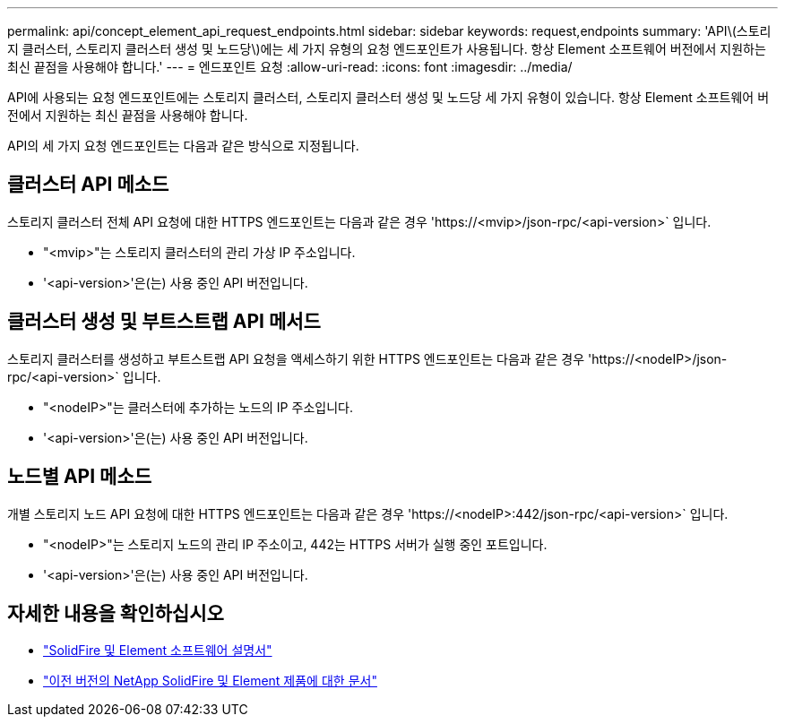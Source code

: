 ---
permalink: api/concept_element_api_request_endpoints.html 
sidebar: sidebar 
keywords: request,endpoints 
summary: 'API\(스토리지 클러스터, 스토리지 클러스터 생성 및 노드당\)에는 세 가지 유형의 요청 엔드포인트가 사용됩니다. 항상 Element 소프트웨어 버전에서 지원하는 최신 끝점을 사용해야 합니다.' 
---
= 엔드포인트 요청
:allow-uri-read: 
:icons: font
:imagesdir: ../media/


[role="lead"]
API에 사용되는 요청 엔드포인트에는 스토리지 클러스터, 스토리지 클러스터 생성 및 노드당 세 가지 유형이 있습니다. 항상 Element 소프트웨어 버전에서 지원하는 최신 끝점을 사용해야 합니다.

API의 세 가지 요청 엔드포인트는 다음과 같은 방식으로 지정됩니다.



== 클러스터 API 메소드

스토리지 클러스터 전체 API 요청에 대한 HTTPS 엔드포인트는 다음과 같은 경우 '+https://<mvip>/json-rpc/<api-version>+` 입니다.

* "<mvip>"는 스토리지 클러스터의 관리 가상 IP 주소입니다.
* '<api-version>'은(는) 사용 중인 API 버전입니다.




== 클러스터 생성 및 부트스트랩 API 메서드

스토리지 클러스터를 생성하고 부트스트랩 API 요청을 액세스하기 위한 HTTPS 엔드포인트는 다음과 같은 경우 '+https://<nodeIP>/json-rpc/<api-version>+` 입니다.

* "<nodeIP>"는 클러스터에 추가하는 노드의 IP 주소입니다.
* '<api-version>'은(는) 사용 중인 API 버전입니다.




== 노드별 API 메소드

개별 스토리지 노드 API 요청에 대한 HTTPS 엔드포인트는 다음과 같은 경우 '+https://<nodeIP>:442/json-rpc/<api-version>+` 입니다.

* "<nodeIP>"는 스토리지 노드의 관리 IP 주소이고, 442는 HTTPS 서버가 실행 중인 포트입니다.
* '<api-version>'은(는) 사용 중인 API 버전입니다.




== 자세한 내용을 확인하십시오

* https://docs.netapp.com/us-en/element-software/index.html["SolidFire 및 Element 소프트웨어 설명서"]
* https://docs.netapp.com/sfe-122/topic/com.netapp.ndc.sfe-vers/GUID-B1944B0E-B335-4E0B-B9F1-E960BF32AE56.html["이전 버전의 NetApp SolidFire 및 Element 제품에 대한 문서"^]

